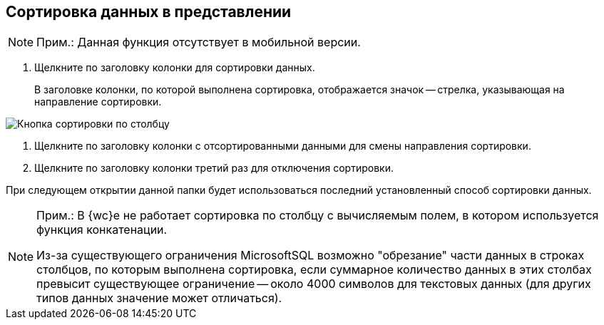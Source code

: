 
== Сортировка данных в представлении

[NOTE]
====
[.note__title]#Прим.:# Данная функция отсутствует в мобильной версии.
====

. Щелкните по заголовку колонки для сортировки данных.
+
В заголовке колонки, по которой выполнена сортировка, отображается значок -- стрелка, указывающая на направление сортировки.

image::viewarea_sort_butt.png[Кнопка сортировки по столбцу]
. Щелкните по заголовку колонки с отсортированными данными для смены направления сортировки.
. Щелкните по заголовку колонки третий раз для отключения сортировки.

При следующем открытии данной папки будет использоваться последний установленный способ сортировки данных.

[NOTE]
====
[.note__title]#Прим.:# В {wc}е не работает сортировка по столбцу с вычисляемым полем, в котором используется функция конкатенации.

Из-за существующего ограничения MicrosoftSQL возможно "обрезание" части данных в строках столбцов, по которым выполнена сортировка, если суммарное количество данных в этих столбах превысит существующее ограничение -- около 4000 символов для текстовых данных (для других типов данных значение может отличаться).
====
